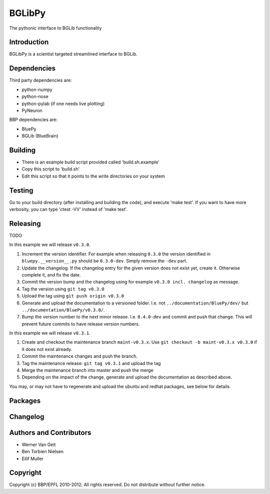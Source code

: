 BGLibPy
======

The pythonic interface to BGLib functionality 

Introduction
------------

BGLibPy is a scientist targeted streamlined interface to BGLib. 

Dependencies
------------

Third party dependencies are:

* python-numpy
* python-nose
* python-pylab (if one needs live plotting)
* PyNeuron

BBP dependencies are:

* BluePy
* BGLib (BlueBrain)

Building
--------

* There is an example build script provided called 'build.sh.example'
* Copy this script to 'build.sh'
* Edit this script so that it points to the write directories on your system

Testing
-------

Go to your build directory (after installing and building the code), 
and execute 'make test'. If you want to have more verbosity, you can type
'ctest -VV' instead of 'make test'.

Releasing
---------

TODO 

In this example we will release ``v0.3.0``.

#. Increment the version identifier. For example when releasing ``0.3.0`` the
   version identified in ``bluepy.__version__.py`` should be ``0.3.0-dev``.
   Simply remove the ``-dev`` part.
#. Update the changelog. If the changelog entry for the given version does not
   exist yet, create it. Otherwise complete it, and fix the date.
#. Commit the version bump and the changelog using for example
   ``v0.3.0 incl. changelog`` as message.
#. Tag the version using ``git tag v0.3.0``
#. Upload the tag using ``git push origin v0.3.0``
#. Generate and upload the documentation to a versioned folder. I.e. not
   ``../documentation/BluePy/dev/`` but ``../documentation/BluePy/v0.3.0/``.
#. Bump the version number to the next minor release. I.e. ``0.4.0-dev`` and
   commit and push that change. This will prevent future commits to have
   release version numbers.

In this example we will release ``v0.3.1``.

#. Create and checkout the maintenance branch ``maint-v0.3.x``. Use
   ``git checkout -b maint-v0.3.x v0.3.0`` if it does not exist already.
#. Commit the maintenance changes and push the branch.
#. Tag the maintenance release: ``git tag v0.3.1`` and upload the tag
#. Merge the maintenance branch into master and push the merge
#. Depending on the impact of the change, generate and upload the documentation
   as described above.

You may, or may not have to regenerate and upload the ubuntu and redhat
packages, see below for details.

Packages
--------


Changelog
---------


Authors and Contributors
------------------------

* Werner Van Geit
* Ben Torbien Nielsen
* Eilif Muller

Copyright
---------

Copyright (c) BBP/EPFL 2010-2012;
All rights reserved.
Do not distribute without further notice.
